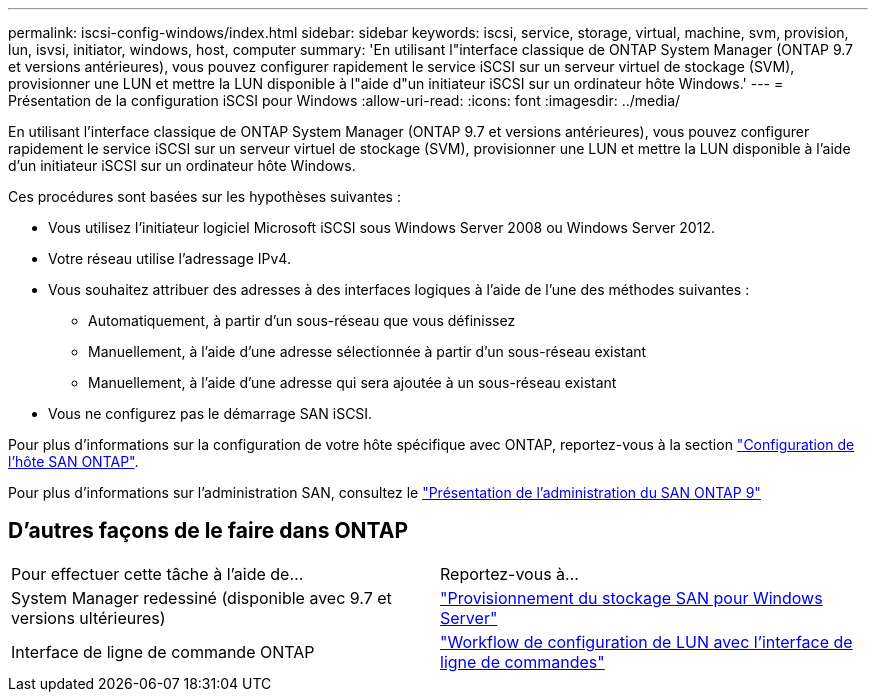---
permalink: iscsi-config-windows/index.html 
sidebar: sidebar 
keywords: iscsi, service, storage, virtual, machine, svm, provision, lun, isvsi, initiator, windows, host, computer 
summary: 'En utilisant l"interface classique de ONTAP System Manager (ONTAP 9.7 et versions antérieures), vous pouvez configurer rapidement le service iSCSI sur un serveur virtuel de stockage (SVM), provisionner une LUN et mettre la LUN disponible à l"aide d"un initiateur iSCSI sur un ordinateur hôte Windows.' 
---
= Présentation de la configuration iSCSI pour Windows
:allow-uri-read: 
:icons: font
:imagesdir: ../media/


[role="lead"]
En utilisant l'interface classique de ONTAP System Manager (ONTAP 9.7 et versions antérieures), vous pouvez configurer rapidement le service iSCSI sur un serveur virtuel de stockage (SVM), provisionner une LUN et mettre la LUN disponible à l'aide d'un initiateur iSCSI sur un ordinateur hôte Windows.

Ces procédures sont basées sur les hypothèses suivantes :

* Vous utilisez l'initiateur logiciel Microsoft iSCSI sous Windows Server 2008 ou Windows Server 2012.
* Votre réseau utilise l'adressage IPv4.
* Vous souhaitez attribuer des adresses à des interfaces logiques à l'aide de l'une des méthodes suivantes :
+
** Automatiquement, à partir d'un sous-réseau que vous définissez
** Manuellement, à l'aide d'une adresse sélectionnée à partir d'un sous-réseau existant
** Manuellement, à l'aide d'une adresse qui sera ajoutée à un sous-réseau existant


* Vous ne configurez pas le démarrage SAN iSCSI.


Pour plus d'informations sur la configuration de votre hôte spécifique avec ONTAP, reportez-vous à la section https://docs.netapp.com/us-en/ontap-sanhost/index.html["Configuration de l'hôte SAN ONTAP"].

Pour plus d'informations sur l'administration SAN, consultez le https://docs.netapp.com/us-en/ontap/san-admin/index.html["Présentation de l'administration du SAN ONTAP 9"]



== D'autres façons de le faire dans ONTAP

|===


| Pour effectuer cette tâche à l'aide de... | Reportez-vous à... 


| System Manager redessiné (disponible avec 9.7 et versions ultérieures) | https://docs.netapp.com/us-en/ontap/task_san_provision_windows.html["Provisionnement du stockage SAN pour Windows Server"] 


| Interface de ligne de commande ONTAP | https://docs.netapp.com/us-en/ontap/san-admin/lun-setup-workflow-concept.html["Workflow de configuration de LUN avec l'interface de ligne de commandes"] 
|===
